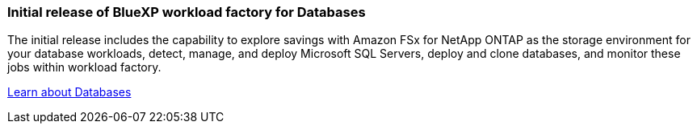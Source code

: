 === Initial release of BlueXP workload factory for Databases
The initial release includes the capability to explore savings with Amazon FSx for NetApp ONTAP as the storage environment for your database workloads, detect, manage, and deploy Microsoft SQL Servers, deploy and clone databases, and monitor these jobs within workload factory.

link:https://docs.netapp.com/us-en/workload-databases/learn-databases.html[Learn about Databases^]